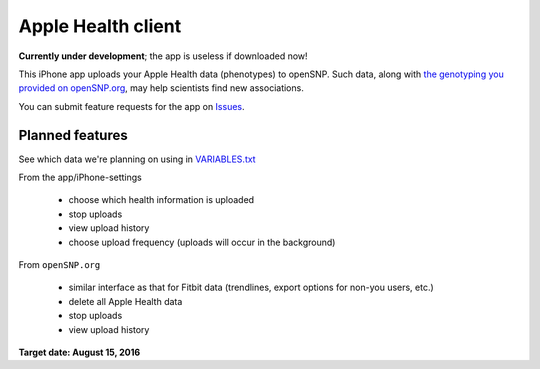 Apple Health client
~~~~~~~~~~~~~~~~~~~

**Currently under development**; the app is useless if downloaded now!

This iPhone app uploads your Apple Health data (phenotypes) to openSNP. Such data, along with `the genotyping you provided on openSNP.org`_, may help scientists find new associations.

You can submit feature requests for the app on `Issues`_.


Planned features
----------------

See which data we're planning on using in `VARIABLES.txt <VARIABLES.txt>`__ 

From the app/iPhone-settings

  * choose which health information is uploaded
  * stop uploads
  * view upload history
  * choose upload frequency (uploads will occur in the background)

From ``openSNP.org`` 

  * similar interface as that for Fitbit data (trendlines, export options for non-you users, etc.)
  * delete all Apple Health data
  * stop uploads
  * view upload history


**Target date: August 15, 2016**





.. _Issues: https://github.com/SXibolet/openSNP-iOS/issues/new?labels=enhancement
.. _the genotyping you provided on openSNP.org: https://opensnp.org/genotypes/new#new_genotype
